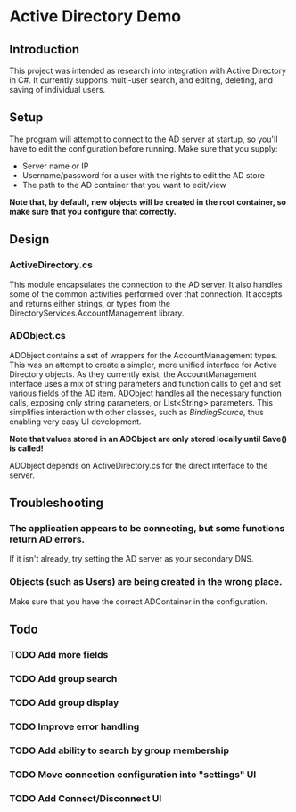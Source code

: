 * Active Directory Demo
** Introduction
This project was intended as research into integration with Active Directory in C#.  It currently supports multi-user search, and editing, deleting, and saving of individual users.

** Setup
The program will attempt to connect to the AD server at startup, so you'll have to edit the configuration before running.  Make sure that you supply:
 - Server name or IP
 - Username/password for a user with the rights to edit the AD store
 - The path to the AD container that you want to edit/view

*Note that, by default, new objects will be created in the root container, so make sure that you configure that correctly.*

** Design
*** ActiveDirectory.cs
This module encapsulates the connection to the AD server.  It also handles some of the common activities performed over that connection.  It accepts and returns either strings, or types from the DirectoryServices.AccountManagement library.

*** ADObject.cs
ADObject contains a set of wrappers for the AccountManagement types.  This was an attempt to create a simpler, more unified interface for Active Directory objects.  As they currently exist, the AccountManagement interface uses a mix of string parameters and function calls to get and set various fields of the AD item.  ADObject handles all the necessary function calls, exposing only string parameters, or List<String> parameters.  This simplifies interaction with other classes, such as /BindingSource/, thus enabling very easy UI development.

*Note that values stored in an ADObject are only stored locally until Save() is called!*

ADObject depends on ActiveDirectory.cs for the direct interface to the server.

** Troubleshooting
*** The application appears to be connecting, but some functions return AD errors.
If it isn't already, try setting the AD server as your secondary DNS.

*** Objects (such as Users) are being created in the wrong place.
Make sure that you have the correct ADContainer in the configuration.

** Todo
*** TODO Add more fields
*** TODO Add group search
*** TODO Add group display
*** TODO Improve error handling
*** TODO Add ability to search by group membership
*** TODO Move connection configuration into "settings" UI
*** TODO Add Connect/Disconnect UI
